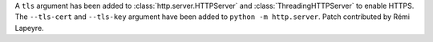 A ``tls`` argument has been added to :class:`http.server.HTTPServer` and
:class:`ThreadingHTTPServer` to enable HTTPS. The ``--tls-cert`` and
``--tls-key`` argument have been added to ``python -m http.server``. Patch
contributed by Rémi Lapeyre.
